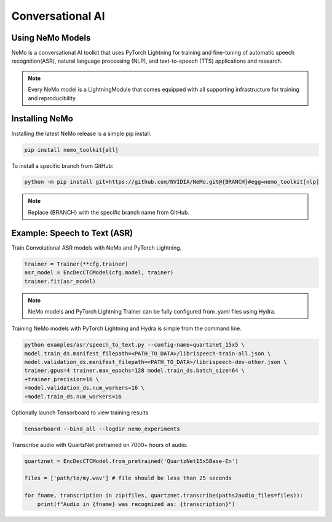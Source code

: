 Conversational AI
-----------------

Using NeMo Models
^^^^^^^^^^^^^^^^^

NeMo is a conversational AI toolkit that uses PyTorch Lightning for
training and fine-tuning of automatic speech recognition(ASR), 
natural language processing (NLP), and text-to-speech (TTS) applications and research.

.. note:: Every NeMo model is a LightningModule that comes equipped with all supporting infrastructure for training and reproducibility.

Installing NeMo
^^^^^^^^^^^^^^^

Installing the latest NeMo release is a simple pip install.

.. code-block:: bash

    pip install nemo_toolkit[all]

To install a specific branch from GitHub:

.. code-block:: bash

    python -m pip install git+https://github.com/NVIDIA/NeMo.git@{BRANCH}#egg=nemo_toolkit[nlp]

.. note:: Replace {BRANCH} with the specific branch name from GitHub.

Example: Speech to Text (ASR)
^^^^^^^^^^^^^^^^^^^^^^^^^^^^^

Train Convolutional ASR models with NeMo and PyTorch Lightning.

.. code-block:: python

    trainer = Trainer(**cfg.trainer)
    asr_model = EncDecCTCModel(cfg.model, trainer)
    trainer.fit(asr_model)

.. note:: NeMo models and PyTorch Lightning Trainer can be fully configured from .yaml files using Hydra. 

Training NeMo models with PyTorch Lightning and Hydra is simple from the command line.

.. code-block:: bash

    python examples/asr/speech_to_text.py --config-name=quartznet_15x5 \
    model.train_ds.manifest_filepath=<PATH_TO_DATA>/librispeech-train-all.json \
    model.validation_ds.manifest_filepath=<PATH_TO_DATA>/librispeech-dev-other.json \
    trainer.gpus=4 trainer.max_epochs=128 model.train_ds.batch_size=64 \
    +trainer.precision=16 \
    +model.validation_ds.num_workers=16 \
    +model.train_ds.num_workers=16

Optionally launch Tensorboard to view training results

.. code-block:: bash

    tensorboard --bind_all --logdir nemo_experiments


Transcribe audio with QuartzNet pretrained on 7000+ hours of audio.

.. code-block:: python

    quartznet = EncDecCTCModel.from_pretrained('QuartzNet15x5Base-En')

    files = ['path/to/my.wav'] # file should be less than 25 seconds

    for fname, transcription in zip(files, quartznet.transcribe(paths2audio_files=files)):
        print(f"Audio in {fname} was recognized as: {transcription}")